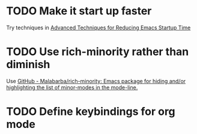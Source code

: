 * TODO Make it start up faster
Try techniques in [[https://blog.d46.us/advanced-emacs-startup/][Advanced Techniques for Reducing Emacs Startup Time]]
* TODO Use rich-minority rather than diminish
Use [[https://github.com/Malabarba/rich-minority][GitHub - Malabarba/rich-minority: Emacs package for hiding and/or highlighting the list of minor-modes in the mode-line.]]
* TODO Define keybindings for org mode
